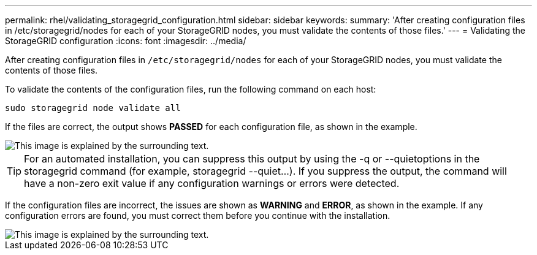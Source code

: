 ---
permalink: rhel/validating_storagegrid_configuration.html
sidebar: sidebar
keywords:
summary: 'After creating configuration files in /etc/storagegrid/nodes for each of your StorageGRID nodes, you must validate the contents of those files.'
---
= Validating the StorageGRID configuration
:icons: font
:imagesdir: ../media/

[.lead]
After creating configuration files in `/etc/storagegrid/nodes` for each of your StorageGRID nodes, you must validate the contents of those files.

To validate the contents of the configuration files, run the following command on each host:

----
sudo storagegrid node validate all
----

If the files are correct, the output shows *PASSED* for each configuration file, as shown in the example.

image::../media/rhel_node_configuration_file_output.gif[This image is explained by the surrounding text.]

TIP: For an automated installation, you can suppress this output by using the -q or --quietoptions in the storagegrid command (for example, storagegrid --quiet...). If you suppress the output, the command will have a non-zero exit value if any configuration warnings or errors were detected.

If the configuration files are incorrect, the issues are shown as *WARNING* and *ERROR*, as shown in the example. If any configuration errors are found, you must correct them before you continue with the installation.

image::../media/rhel_node_configuration_file_output_with_errors.gif[This image is explained by the surrounding text.]
